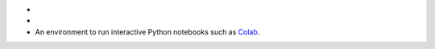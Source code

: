 - .. include:: /includes/avs-examples/shared/avs-requirements-cluster.rst

- .. include:: /includes/avs-examples/shared/avs-requirements-openai-api-key.rst

- An environment to run interactive Python notebooks 
  such as `Colab <https://colab.research.google.com>`__.

  .. include:: /includes/fact-colab-ip-address.rst
